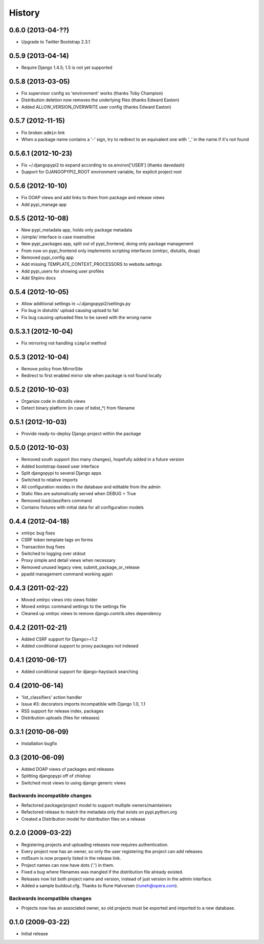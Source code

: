 History
=======
0.6.0 (2013-04-??)
------------------
* Upgrade to Twitter Bootstrap 2.3.1

0.5.9 (2013-04-14)
------------------
* Require Django 1.4.5; 1.5 is not yet supported

0.5.8 (2013-03-05)
------------------
* Fix supervisor config so 'environment' works (thanks Toby Champion)
* Distribution deletion now removes the underlying files (thanks Edward Easton)
* Added ALLOW_VERSION_OVERWRITE user config (thanks Edward Easton)

0.5.7 (2012-11-15)
------------------
* Fix broken ``admin`` link
* When a package name contains a '-' sign, try to redirect to an equivalent one with '_' in the name if it's not found

0.5.6.1 (2012-10-23)
--------------------
* Fix ~/.djangopypi2 to expand according to os.environ['USER'] (thanks davedash)
* Support for DJANGOPYPI2_ROOT environment variable, for explicit project root

0.5.6 (2012-10-10)
------------------
* Fix DOAP views and add links to them from package and release views
* Add pypi_manage app

0.5.5 (2012-10-08)
------------------
* New pypi_metadata app, holds only package metadata
* /simple/ interface is case insensitive
* New pypi_packages app, split out of pypi_frontend, doing only package management
* From now on pypi_frontend only implements scripting interfaces (xmlrpc, distutils, doap)
* Removed pypi_config app
* Add missing TEMPLATE_CONTEXT_PROCESSORS to website.settings
* Add pypi_users for showing user profiles
* Add Shpinx docs

0.5.4 (2012-10-05)
------------------
* Allow additional settings in ~/.djangopypi2/settings.py
* Fix bug in distutils' upload causing upload to fail
* Fix bug causing uploaded files to be saved with the wrong name

0.5.3.1 (2012-10-04)
--------------------
* Fix mirroring not handling ``simple`` method

0.5.3 (2012-10-04)
------------------
* Remove policy from MirrorSite
* Redirect to first enabled mirror site when package is not found locally

0.5.2 (2010-10-03)
------------------
* Organize code in distutils views
* Detect binary platform (in case of bdist_*) from filename

0.5.1 (2012-10-03)
------------------
* Provide ready-to-deploy Django project within the package

0.5.0 (2012-10-03)
------------------
* Removed south support (too many changes), hopefully added in a future version
* Added bootstrap-based user interface
* Split djangopypi to several Django apps
* Switched to relative imports
* All configuration resides in the database and editable from the admin
* Static files are automatically served when DEBUG = True
* Removed loadclassifiers command
* Contains fixtures with initial data for all configuration models

0.4.4 (2012-04-18)
------------------

* xmlrpc bug fixes
* CSRF token template tags on forms
* Transaction bug fixes
* Switched to logging over stdout
* Proxy simple and detail views when necessary
* Removed unused legacy view, submit_package_or_release
* ppadd management command working again

0.4.3 (2011-02-22)
------------------

* Moved xmlrpc views into views folder
* Moved xmlrpc command settings to the settings file
* Cleaned up xmlrpc views to remove django.contrib.sites dependency

0.4.2 (2011-02-21)
------------------

* Added CSRF support for Django>=1.2
* Added conditional support to proxy packages not indexed

0.4.1 (2010-06-17)
------------------

* Added conditional support for django-haystack searching

0.4 (2010-06-14)
----------------

* 'list_classifiers' action handler
* Issue #3: decorators imports incompatible with Django 1.0, 1.1
* RSS support for release index, packages
* Distribution uploads (files for releases)

0.3.1 (2010-06-09)
------------------

* Installation bugfix

0.3 (2010-06-09)
----------------

* Added DOAP views of packages and releases
* Splitting djangopypi off of chishop
* Switched most views to using django generic views

Backwards incompatible changes
______________________________

* Refactored package/project model to support multiple owners/maintainers
* Refactored release to match the metadata only that exists on pypi.python.org
* Created a Distribution model for distribution files on a release

0.2.0 (2009-03-22)
------------------

* Registering projects and uploading releases now requires authentication.
* Every project now has an owner, so only the user registering the project can 
  add releases.
* md5sum is now properly listed in the release link.
* Project names can now have dots ('.') in them.
* Fixed a bug where filenames was mangled if the distribution file already existed.
* Releases now list both project name and version, instead of just version in the admin interface.
* Added a sample buildout.cfg. Thanks to Rune Halvorsen (runeh@opera.com).

Backwards incompatible changes
______________________________

* Projects now has an associated owner, so old projects must be exported and 
  imported to a new database.

0.1.0 (2009-03-22)
------------------

* Initial release
